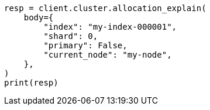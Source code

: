 // cluster/allocation-explain.asciidoc:10

[source, python]
----
resp = client.cluster.allocation_explain(
    body={
        "index": "my-index-000001",
        "shard": 0,
        "primary": False,
        "current_node": "my-node",
    },
)
print(resp)
----